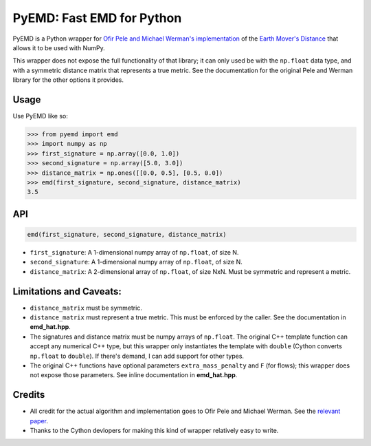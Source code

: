 *********************************************
PyEMD: Fast EMD for Python
*********************************************

PyEMD is a Python wrapper for `Ofir Pele and Michael Werman's implementation
<http://www.seas.upenn.edu/~ofirpele/FastEMD/code/>`_ of the `Earth Mover's
Distance <http://en.wikipedia.org/wiki/Earth_mover%27s_distance>`_ that allows
it to be used with NumPy.

This wrapper does not expose the full functionality of that library; it can
only used be with the ``np.float`` data type, and with a symmetric distance
matrix that represents a true metric. See the documentation for the original
Pele and Werman library for the other options it provides.


Usage
=====

Use PyEMD like so:

.. code-block:: python

    >>> from pyemd import emd
    >>> import numpy as np
    >>> first_signature = np.array([0.0, 1.0])
    >>> second_signature = np.array([5.0, 3.0])
    >>> distance_matrix = np.ones([[0.0, 0.5], [0.5, 0.0])
    >>> emd(first_signature, second_signature, distance_matrix)
    3.5

API
===

.. code-block:: python

    emd(first_signature, second_signature, distance_matrix)

- ``first_signature``: A 1-dimensional numpy array of ``np.float``, of size N.
- ``second_signature``: A 1-dimensional numpy array of ``np.float``, of size N.
- ``distance_matrix``: A 2-dimensional array of ``np.float``, of size NxN. Must
  be symmetric and represent a metric.

Limitations and Caveats:
========================

- ``distance_matrix`` must be symmetric.
- ``distance_matrix`` must represent a true metric. This must be enforced by
  the caller. See the documentation in **emd_hat.hpp**.
- The signatures and distance matrix must be numpy arrays of ``np.float``. The
  original C++ template function can accept any numerical C++ type, but this
  wrapper only instantiates the template with ``double`` (Cython converts
  ``np.float`` to ``double``). If there's demand, I can add support for other
  types.
- The original C++ functions have optional parameters ``extra_mass_penalty``
  and ``F`` (for flows); this wrapper does not expose those parameters. See
  inline documentation in **emd_hat.hpp**.


Credits
=======

- All credit for the actual algorithm and implementation goes to Ofir Pele and
  Michael Werman. See the `relevant paper
  <http://www.seas.upenn.edu/~ofirpele/publications/ICCV2009.pdf>`_.
- Thanks to the Cython devlopers for making this kind of wrapper relatively
  easy to write.
